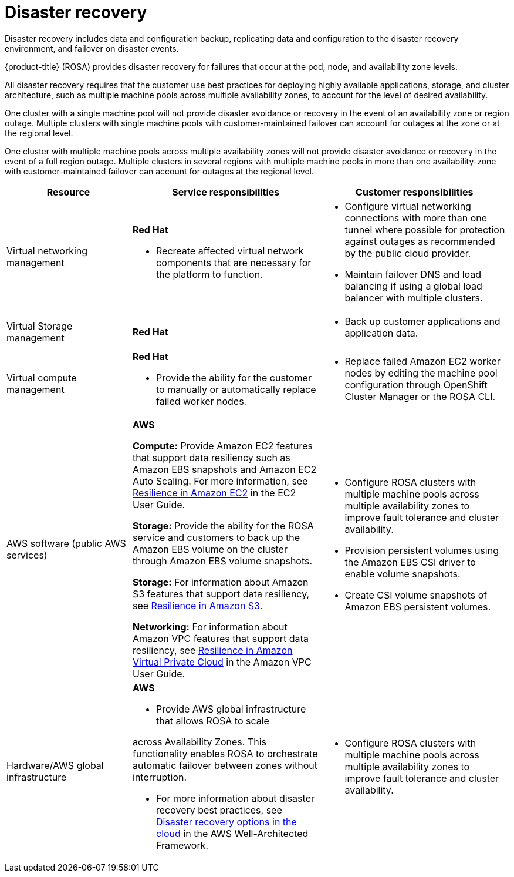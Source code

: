 // Module included in the following assemblies:
//
// * rosa_architecture/rosa_policy_service_definition/rosa-policy-shared-responsibility.adoc

[id="rosa-policy-disaster-recovery_{context}"]
= Disaster recovery

Disaster recovery includes data and configuration backup, replicating data and configuration to the disaster recovery environment, and failover on disaster events.

{product-title} (ROSA) provides disaster recovery for failures that occur at the pod, node, and availability zone levels.

All disaster recovery requires that the customer use best practices for deploying highly available applications, storage, and cluster architecture, such as multiple machine pools across multiple availability zones, to account for the level of desired availability.

One cluster with a single machine pool will not provide disaster avoidance or recovery in the event of an availability zone or region outage. Multiple clusters with single machine pools with customer-maintained failover can account for outages at the zone or at the regional level.

One cluster with multiple machine pools across multiple availability zones will not provide disaster avoidance or recovery in the event of a full region outage. Multiple clusters in several regions with multiple machine pools in more than one availability-zone with customer-maintained failover can account for outages at the regional level.

[cols="2a,3a,3a" ,options="header"]
|===
|Resource
|Service responsibilities
|Customer responsibilities

|Virtual networking management
|**Red{nbsp}Hat**

- Recreate affected virtual network components that are necessary for the platform to function.
|- Configure virtual networking connections with more than one tunnel where possible for protection against outages as recommended by the public cloud provider.
- Maintain failover DNS and load balancing if using a global load balancer with multiple clusters.
//waiting to hear back from Will G. if RH responsibilities below should have just been conditionalized out per the migration review for hcp or Classic as well.
|Virtual Storage management
|**Red{nbsp}Hat**

ifdef::openshift-rosa[]
- For ROSA clusters created with IAM user credentials, back up all Kubernetes objects on the cluster through hourly, daily, and weekly volume snapshots. Hourly backups are retained for 24 hrs (1 day), daily backups are retained for 168 hrs (1 week), and weekly backups are retained for 720 hrs (30 days).
endif::openshift-rosa[]

|- Back up customer applications and application data.

|Virtual compute management
|**Red{nbsp}Hat**

ifdef::openshift-rosa[]
- Monitor the cluster and replace failed Amazon EC2 control plane or infrastructure nodes.
endif::openshift-rosa[]

- Provide the ability for the customer to manually or automatically replace failed worker nodes.

|- Replace failed Amazon EC2 worker nodes by editing the
machine pool configuration through OpenShift Cluster Manager or the ROSA CLI.

|AWS software (public AWS services)
|**AWS**

**Compute:** Provide Amazon EC2 features that support data resiliency such as Amazon EBS snapshots and Amazon EC2 Auto Scaling. For more information, see link:https://docs.aws.amazon.com/AWSEC2/latest/UserGuide/disaster-recovery-resiliency.html[Resilience in Amazon EC2] in the EC2 User Guide.

**Storage:** Provide the ability for the ROSA service
and customers to back up the Amazon EBS volume on the cluster through Amazon EBS volume snapshots.

**Storage:** For information about Amazon S3 features that support data resiliency, see link:https://docs.aws.amazon.com/AmazonS3/latest/userguide/disaster-recovery-resiliency.html[Resilience in Amazon S3].

**Networking:** For information about Amazon VPC features that support data resiliency, see link:https://docs.aws.amazon.com/vpc/latest/userguide/disaster-recovery-resiliency.html[Resilience in Amazon Virtual Private
Cloud] in the Amazon VPC User Guide.

|- Configure ROSA clusters with multiple machine pools across multiple availability zones to improve fault tolerance and cluster availability.

- Provision persistent
volumes using the
Amazon EBS CSI
driver to enable
volume snapshots.

- Create CSI volume snapshots of Amazon
EBS persistent volumes.
|Hardware/AWS global infrastructure
|**AWS**

- Provide AWS global infrastructure that allows ROSA to scale

ifdef::openshift-rosa[]
control plane, infrastructure, and worker nodes
endif::openshift-rosa[]
ifdef::openshift-rosa-hcp[]
nodes
endif::openshift-rosa-hcp[]

across
Availability Zones. This functionality enables ROSA to orchestrate automatic failover between zones without interruption.

- For more information about disaster recovery best practices, see link:https://docs.aws.amazon.com/whitepapers/latest/disaster-recovery-workloads-on-aws/disaster-recovery-options-in-the-cloud.html[Disaster recovery options in the cloud] in the AWS
Well-Architected Framework.

|- Configure ROSA clusters with multiple machine pools across multiple availability zones to improve fault tolerance and cluster availability.

|===
